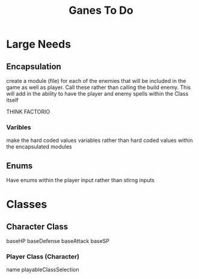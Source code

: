 #+Title: Ganes To Do

* Large Needs
** Encapsulation
create a module (file) for each of the enemies that will be included in the game as well as player. Call these rather than calling the build enemy. 
This will add in the ability to have the player and enemy spells within the Class itself

THINK FACTORIO 
*** Varibles
make the hard coded values variables rather than hard coded values within the encapsulated modules

** Enums
Have enums within the player input rather than stirng inputs

* Classes

** Character Class
baseHP
baseDefense
baseAttack
baseSP
*** Player Class (Character)
name
playableClassSelection

